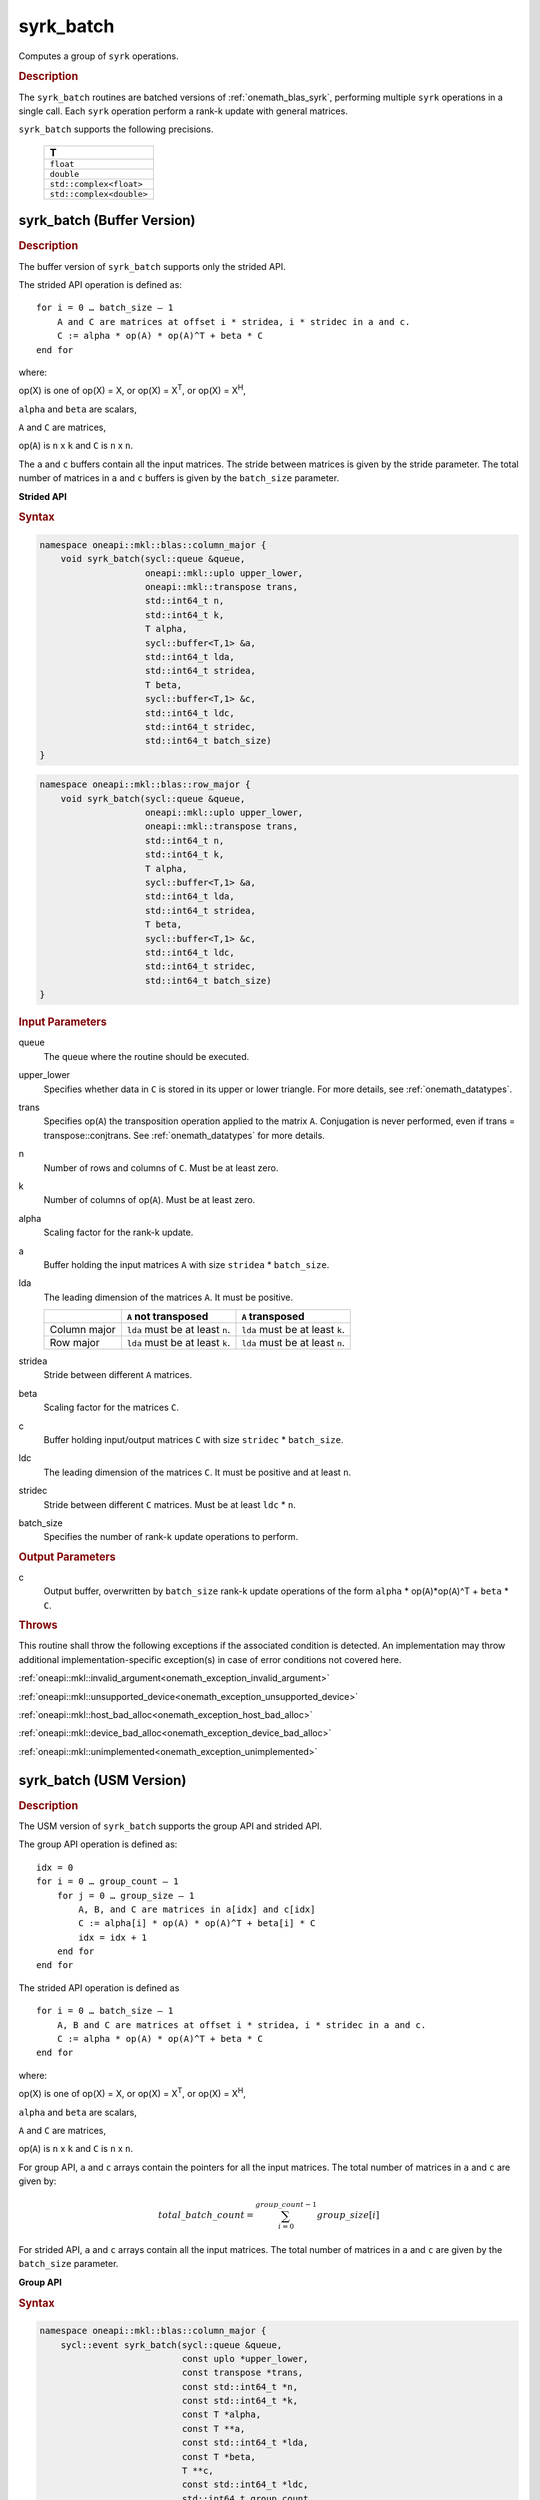 .. SPDX-FileCopyrightText: 2019-2020 Intel Corporation
..
.. SPDX-License-Identifier: CC-BY-4.0

.. _onemath_blas_syrk_batch:

syrk_batch
==========

Computes a group of ``syrk`` operations.

.. _onemath_blas_syrk_batch_description:

.. rubric:: Description

The ``syrk_batch`` routines are batched versions of :ref:`onemath_blas_syrk`, performing
multiple ``syrk`` operations in a single call. Each ``syrk`` 
operation perform a rank-k update with general matrices.
   
``syrk_batch`` supports the following precisions.

   .. list-table:: 
      :header-rows: 1

      * -  T 
      * -  ``float`` 
      * -  ``double`` 
      * -  ``std::complex<float>`` 
      * -  ``std::complex<double>`` 

.. _onemath_blas_syrk_batch_buffer:

syrk_batch (Buffer Version)
---------------------------

.. rubric:: Description

The buffer version of ``syrk_batch`` supports only the strided API. 

The strided API operation is defined as:
::

   for i = 0 … batch_size – 1
       A and C are matrices at offset i * stridea, i * stridec in a and c.
       C := alpha * op(A) * op(A)^T + beta * C
   end for

where:

op(X) is one of op(X) = X, or op(X) = X\ :sup:`T`, or op(X) = X\ :sup:`H`,

``alpha`` and ``beta`` are scalars,

``A`` and ``C`` are matrices,

op(``A``) is ``n`` x ``k`` and ``C`` is ``n`` x ``n``.

The ``a`` and ``c`` buffers contain all the input matrices. The stride 
between matrices is given by the stride parameter. The total number
of matrices in ``a`` and ``c`` buffers is given by the ``batch_size`` parameter.

**Strided API**

.. rubric:: Syntax

.. code-block:: cpp

   namespace oneapi::mkl::blas::column_major {
       void syrk_batch(sycl::queue &queue,
                       oneapi::mkl::uplo upper_lower,
                       oneapi::mkl::transpose trans,
                       std::int64_t n,
                       std::int64_t k,
                       T alpha,
                       sycl::buffer<T,1> &a,
                       std::int64_t lda,
                       std::int64_t stridea,
                       T beta,
                       sycl::buffer<T,1> &c,
                       std::int64_t ldc,
                       std::int64_t stridec,
                       std::int64_t batch_size)
   }
.. code-block:: cpp

   namespace oneapi::mkl::blas::row_major {
       void syrk_batch(sycl::queue &queue,
                       oneapi::mkl::uplo upper_lower,
                       oneapi::mkl::transpose trans,
                       std::int64_t n,
                       std::int64_t k,
                       T alpha,
                       sycl::buffer<T,1> &a,
                       std::int64_t lda,
                       std::int64_t stridea,
                       T beta,
                       sycl::buffer<T,1> &c,
                       std::int64_t ldc,
                       std::int64_t stridec,
                       std::int64_t batch_size)
   }

.. container:: section

   .. rubric:: Input Parameters

   queue
      The queue where the routine should be executed.

   upper_lower
      Specifies whether data in ``C`` is stored in its upper or lower triangle.
      For more details, see :ref:`onemath_datatypes`.

   trans
      Specifies op(``A``) the transposition operation applied to the
      matrix ``A``. Conjugation is never performed, even if trans =
      transpose::conjtrans. See :ref:`onemath_datatypes` for more
      details.

   n
      Number of rows and columns of ``C``.
      Must be at least zero.

   k
      Number of columns of op(``A``).
      Must be at least zero.

   alpha
      Scaling factor for the rank-k update.

   a
      Buffer holding the input matrices ``A`` with size ``stridea`` * ``batch_size``.

   lda
      The leading dimension of the matrices ``A``. It must be positive.

      .. list-table::
         :header-rows: 1

         * -
           - ``A`` not transposed
           - ``A`` transposed
         * - Column major
           - ``lda`` must be at least ``n``.
           - ``lda`` must be at least ``k``.
         * - Row major
           - ``lda`` must be at least ``k``.
           - ``lda`` must be at least ``n``.

   stridea
      Stride between different ``A`` matrices.

   beta
      Scaling factor for the matrices ``C``.

   c
      Buffer holding input/output matrices ``C`` with size ``stridec`` * ``batch_size``.

   ldc
      The leading dimension of the matrices ``C``. It must be positive
      and at least ``n``.

   stridec
      Stride between different ``C`` matrices. Must be at least
      ``ldc`` * ``n``.

   batch_size
      Specifies the number of rank-k update operations to perform.

.. container:: section

   .. rubric:: Output Parameters

   c
      Output buffer, overwritten by ``batch_size`` rank-k update
      operations of the form ``alpha`` * op(``A``)*op(``A``)^T + ``beta`` * ``C``.

.. container:: section

   .. rubric:: Throws

   This routine shall throw the following exceptions if the associated condition is detected. An implementation may throw additional implementation-specific exception(s) in case of error conditions not covered here.

   :ref:`oneapi::mkl::invalid_argument<onemath_exception_invalid_argument>`
       
   
   :ref:`oneapi::mkl::unsupported_device<onemath_exception_unsupported_device>`
       

   :ref:`oneapi::mkl::host_bad_alloc<onemath_exception_host_bad_alloc>`
       

   :ref:`oneapi::mkl::device_bad_alloc<onemath_exception_device_bad_alloc>`
       

   :ref:`oneapi::mkl::unimplemented<onemath_exception_unimplemented>`
      

.. _onemath_blas_syrk_batch_usm:

syrk_batch (USM Version)
---------------------------

.. rubric:: Description

The USM version of ``syrk_batch`` supports the group API and strided API. 

The group API operation is defined as:
::

   idx = 0
   for i = 0 … group_count – 1
       for j = 0 … group_size – 1
           A, B, and C are matrices in a[idx] and c[idx]
           C := alpha[i] * op(A) * op(A)^T + beta[i] * C
           idx = idx + 1
       end for
   end for

The strided API operation is defined as
::

   for i = 0 … batch_size – 1
       A, B and C are matrices at offset i * stridea, i * stridec in a and c.
       C := alpha * op(A) * op(A)^T + beta * C
   end for

where:

op(X) is one of op(X) = X, or op(X) = X\ :sup:`T`, or op(X) = X\ :sup:`H`,

``alpha`` and ``beta`` are scalars,

``A`` and ``C`` are matrices,

op(``A``) is ``n`` x ``k`` and ``C`` is ``n`` x ``n``.

 
For group API, ``a`` and ``c`` arrays contain the pointers for all the input matrices. 
The total number of matrices in ``a`` and ``c`` are given by: 

.. math::

      total\_batch\_count = \sum_{i=0}^{group\_count-1}group\_size[i]    
 
For strided API, ``a`` and ``c`` arrays contain all the input matrices. The total number of matrices 
in ``a`` and ``c`` are given by the ``batch_size`` parameter.  
   
**Group API**

.. rubric:: Syntax
   
.. code-block:: cpp

   namespace oneapi::mkl::blas::column_major {
       sycl::event syrk_batch(sycl::queue &queue,
                              const uplo *upper_lower,
                              const transpose *trans,
                              const std::int64_t *n,
                              const std::int64_t *k,
                              const T *alpha,
                              const T **a,
                              const std::int64_t *lda,
                              const T *beta,
                              T **c,
                              const std::int64_t *ldc,
                              std::int64_t group_count,
                              const std::int64_t *group_size,
                              const std::vector<sycl::event> &dependencies = {})
   }
.. code-block:: cpp

   namespace oneapi::mkl::blas::row_major {
       sycl::event syrk_batch(sycl::queue &queue,
                              const uplo *upper_lower,
                              const transpose *trans,
                              const std::int64_t *n,
                              const std::int64_t *k,
                              const T *alpha,
                              const T **a,
                              const std::int64_t *lda,
                              const T *beta,
                              T **c,
                              const std::int64_t *ldc,
                              std::int64_t group_count,
                              const std::int64_t *group_size,
                              const std::vector<sycl::event> &dependencies = {})
   }

.. container:: section

   .. rubric:: Input Parameters

   queue
      The queue where the routine should be executed.

   upper_lower
      Array of ``group_count`` ``oneapi::mkl::upper_lower``
      values. ``upper_lower[i]`` specifies whether data in C for every
      matrix in group ``i`` is in upper or lower triangle.

   trans
      Array of ``group_count`` ``oneapi::mkl::transpose`` values. ``trans[i]`` specifies the form of op(``A``) used in
      the rank-k update in group ``i``. See :ref:`onemath_datatypes` for more details.

   n
      Array of ``group_count`` integers. ``n[i]`` specifies the
      number of rows and columns of ``C`` for every matrix in group ``i``. All entries must be at least zero.

   k
      Array of ``group_count`` integers. ``k[i]`` specifies the
      number of columns of op(``A``) for every matrix in group ``i``. All entries must be at
      least zero.

   alpha
      Array of ``group_count`` scalar elements. ``alpha[i]`` specifies the scaling factor for every rank-k update in group ``i``.

   a
      Array of pointers to input matrices ``A`` with size ``total_batch_count``. 
      
      See :ref:`matrix-storage` for more details.

   lda
      Array of ``group_count`` integers. ``lda[i]`` specifies the
      leading dimension of ``A`` for every matrix in group ``i``. All
      entries must be positive.

      .. list-table::
         :header-rows: 1

         * -
           - ``A`` not transposed
           - ``A`` transposed
         * - Column major
           - ``lda[i]`` must be at least ``n[i]``.
           - ``lda[i]`` must be at least ``k[i]``.
         * - Row major
           - ``lda[i]`` must be at least ``k[i]``.
           - ``lda[i]`` must be at least ``n[i]``.
             
   beta
      Array of ``group_count`` scalar elements. ``beta[i]`` specifies the scaling factor for matrix ``C`` 
      for every matrix in group ``i``.

   c
      Array of pointers to input/output matrices ``C`` with size ``total_batch_count``. 
      
      See :ref:`matrix-storage` for more details.

   ldc
      Array of ``group_count`` integers. ``ldc[i]`` specifies the
      leading dimension of ``C`` for every matrix in group ``i``.  All
      entries must be positive and ``ldc[i]`` must be at least ``n[i]``.

   group_count
      Specifies the number of groups. Must be at least 0.

   group_size
      Array of ``group_count`` integers. ``group_size[i]`` specifies the
      number of rank-k update products in group ``i``. All entries must be at least 0.

   dependencies
         List of events to wait for before starting computation, if any.
         If omitted, defaults to no dependencies.

.. container:: section

   .. rubric:: Output Parameters

   c
      Overwritten by the ``n[i]``-by-``n[i]`` matrix calculated by 
      (``alpha[i]`` * op(``A``)*op(``A``)^T + ``beta[i]`` * ``C``) for group ``i``.

.. container:: section

   .. rubric:: Return Values

   Output event to wait on to ensure computation is complete.

**Strided API**

.. rubric:: Syntax

.. code-block:: cpp

   namespace oneapi::mkl::blas::column_major {
       sycl::event syrk_batch(sycl::queue &queue,
                              uplo upper_lower,
                              transpose trans,
                              std::int64_t n,
                              std::int64_t k,
                              value_or_pointer<T> alpha,
                              const T *a,
                              std::int64_t lda,
                              std::int64_t stride_a,
                              value_or_pointer<T> beta,
                              T *c,
                              std::int64_t ldc,
                              std::int64_t stride_c,
                              std::int64_t batch_size,
                              const std::vector<sycl::event> &dependencies = {})
   }
.. code-block:: cpp

   namespace oneapi::mkl::blas::row_major {
       sycl::event syrk_batch(sycl::queue &queue,
                              uplo upper_lower,
                              transpose trans,
                              std::int64_t n,
                              std::int64_t k,
                              value_or_pointer<T> alpha,
                              const T *a,
                              std::int64_t lda,
                              std::int64_t stride_a,
                              value_or_pointer<T> beta,
                              T *c,
                              std::int64_t ldc,
                              std::int64_t stride_c,
                              std::int64_t batch_size,
                              const std::vector<sycl::event> &dependencies = {})
   }

.. container:: section

   .. rubric:: Input Parameters

   queue
      The queue where the routine should be executed.

   upper_lower
      Specifies whether data in ``C`` is stored in its upper or lower triangle.
      For more details, see :ref:`onemath_datatypes`.

   trans
      Specifies op(``A``) the transposition operation applied to the
      matrices ``A``. Conjugation is never performed, even if trans =
      transpose::conjtrans. See :ref:`onemath_datatypes` for more
      details.

   n
      Number of rows and columns of ``C``.
      Must be at least zero.

   k
      Number of columns of op(``A``).
      Must be at least zero.

   alpha
      Scaling factor for the rank-k updates. See :ref:`value_or_pointer` for more details.

   a
      Pointer to input matrices ``A`` with size ``stridea`` * ``batch_size``.

   lda
      The leading dimension of the matrices ``A``. It must be positive.

      .. list-table::
         :header-rows: 1

         * -
           - ``A`` not transposed
           - ``A`` transposed
         * - Column major
           - ``lda`` must be at least ``n``.
           - ``lda`` must be at least ``k``.
         * - Row major
           - ``lda`` must be at least ``k``.
           - ``lda`` must be at least ``n``.

   stridea
      Stride between different ``A`` matrices.

   beta
      Scaling factor for the matrices ``C``. See :ref:`value_or_pointer` for more details.

   c
      Pointer to input/output matrices ``C`` with size ``stridec`` * ``batch_size``.

   ldc
      The leading dimension of the matrices ``C``. It must be positive
      and at least ``n``.

   stridec
      Stride between different ``C`` matrices.

   batch_size
      Specifies the number of rank-k update operations to perform.

   dependencies
         List of events to wait for before starting computation, if any.
         If omitted, defaults to no dependencies.

.. container:: section

   .. rubric:: Output Parameters

   c
      Output matrices, overwritten by ``batch_size`` rank-k update
      operations of the form ``alpha`` * op(``A``)*op(``A``)^T + ``beta`` * ``C``.

.. container:: section
      
   .. rubric:: Return Values

   Output event to wait on to ensure computation is complete.

.. container:: section

   .. rubric:: Throws

   This routine shall throw the following exceptions if the associated condition is detected. An implementation may throw additional implementation-specific exception(s) in case of error conditions not covered here.

   :ref:`oneapi::mkl::invalid_argument<onemath_exception_invalid_argument>`
       
       
   
   :ref:`oneapi::mkl::unsupported_device<onemath_exception_unsupported_device>`
       

   :ref:`oneapi::mkl::host_bad_alloc<onemath_exception_host_bad_alloc>`
       

   :ref:`oneapi::mkl::device_bad_alloc<onemath_exception_device_bad_alloc>`
       

   :ref:`oneapi::mkl::unimplemented<onemath_exception_unimplemented>`
      

   **Parent topic:** :ref:`blas-like-extensions`
